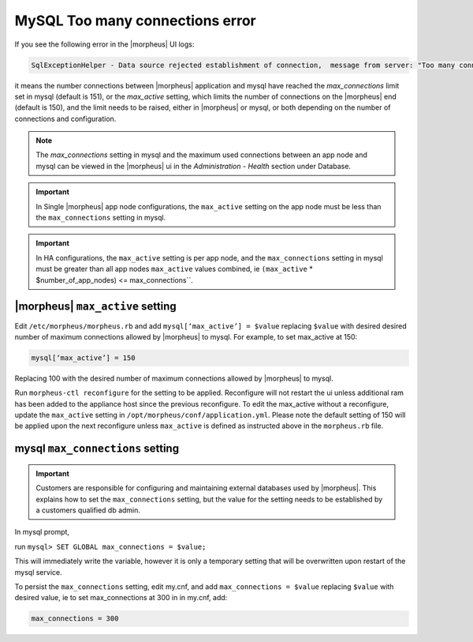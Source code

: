 MySQL Too many connections error
================================

If you see the following error in the |morpheus| UI logs:

.. code-block:: bash

   SqlExceptionHelper - Data source rejected establishment of connection,  message from server: "Too many connections"

it means the number connections between |morpheus| application and mysql have reached the `max_connections` limit set in mysql (default is 151), or the `max_active` setting, which limits the number of connections on the |morpheus| end (default is 150), and the limit needs to be raised, either in |morpheus| or mysql, or both depending on the number of connections and configuration.

.. note:: The `max_connections` setting in mysql and the maximum used connections between an app node and mysql can be viewed in the |morpheus| ui in the `Administration - Health` section under Database.

.. important:: In Single |morpheus| app node configurations, the ``max_active`` setting on the app node must be less than the ``max_connections`` setting in mysql.

.. important:: In HA configurations, the ``max_active`` setting is per app node, and the ``max_connections`` setting in mysql must be greater than all app nodes ``max_active`` values combined, ie ``(max_active`` * $number_of_app_nodes) <= max_connections``.

|morpheus| ``max_active`` setting
---------------------------------

Edit ``/etc/morpheus/morpheus.rb`` and add ``mysql[‘max_active’] = $value`` replacing ``$value`` with desired desired number of maximum connections allowed by |morpheus| to mysql. For example, to set max_active at 150:

.. code-block:: bash

   mysql[‘max_active’] = 150

Replacing 100 with the desired number of maximum connections allowed by |morpheus| to mysql.

Run ``morpheus-ctl reconfigure`` for the setting to be applied. Reconfigure will not restart the ui unless additional ram has been added to the appliance host since the previous reconfigure. To edit the max_active without a reconfigure, update the ``max_active`` setting in ``/opt/morpheus/conf/application.yml``. Please note the default setting of 150 will be applied upon the next reconfigure unless ``max_active`` is defined as instructed above in the ``morpheus.rb`` file.

mysql ``max_connections`` setting
---------------------------------

.. important:: Customers are responsible for configuring and maintaining external databases used by |morpheus|. This explains how to set the ``max_connections`` setting, but the value for the setting needs to be established by a customers qualified db admin.

In mysql prompt,

run ``mysql> SET GLOBAL max_connections = $value;``

This will immediately write the variable, however it is only a temporary setting that will be overwritten upon restart of the mysql service.

To persist the ``max_connections`` setting, edit my.cnf, and add ``max_connections = $value`` replacing ``$value`` with desired value, ie to set max_connections at 300 in in my.cnf, add:

.. code-block:: bash

   max_connections = 300
